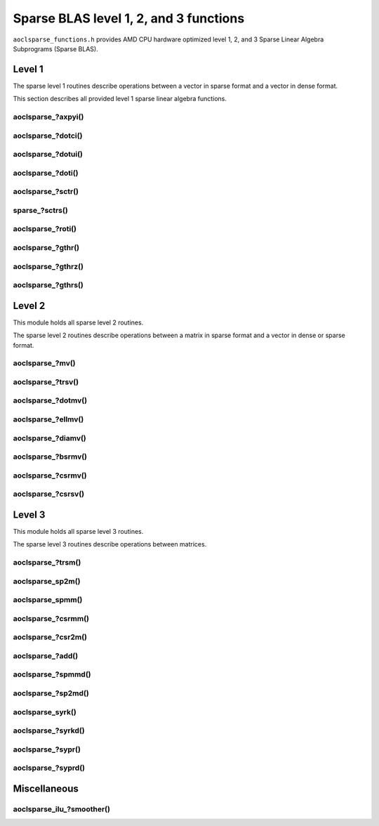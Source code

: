 ..
   Copyright (c) 2023-2024 Advanced Micro Devices, Inc.
..
   Permission is hereby granted, free of charge, to any person obtaining a copy
   of this software and associated documentation files (the "Software"), to deal
   in the Software without restriction, including without limitation the rights
   to use, copy, modify, merge, publish, distribute, sublicense, and/or sell
   copies of the Software, and to permit persons to whom the Software is
   furnished to do so, subject to the following conditions:
..
   The above copyright notice and this permission notice shall be included in all
   copies or substantial portions of the Software.
..
   THE SOFTWARE IS PROVIDED "AS IS", WITHOUT WARRANTY OF ANY KIND, EXPRESS OR
   IMPLIED, INCLUDING BUT NOT LIMITED TO THE WARRANTIES OF MERCHANTABILITY,
   FITNESS FOR A PARTICULAR PURPOSE AND NONINFRINGEMENT. IN NO EVENT SHALL THE
   AUTHORS OR COPYRIGHT HOLDERS BE LIABLE FOR ANY CLAIM, DAMAGES OR OTHER
   LIABILITY, WHETHER IN AN ACTION OF CONTRACT, TORT OR OTHERWISE, ARISING FROM,
   OUT OF OR IN CONNECTION WITH THE SOFTWARE OR THE USE OR OTHER DEALINGS IN THE
   SOFTWARE.

Sparse BLAS level 1, 2, and 3 functions
***************************************

``aoclsparse_functions.h`` provides AMD CPU hardware optimized level 1, 2, and 3
Sparse Linear Algebra Subprograms (Sparse BLAS).

Level 1
=======

The sparse level 1 routines describe operations between a vector in sparse
format and a vector in dense format.

This section describes all provided level 1 sparse linear algebra functions.

aoclsparse\_?axpyi()
--------------------

.. doxygenfunction:: aoclsparse_saxpyi
    :outline:
.. doxygenfunction:: aoclsparse_daxpyi
    :outline:
.. doxygenfunction:: aoclsparse_caxpyi
    :outline:
.. doxygenfunction:: aoclsparse_zaxpyi

aoclsparse\_?dotci()
--------------------

.. doxygenfunction:: aoclsparse_cdotci
    :outline:
.. doxygenfunction:: aoclsparse_zdotci

aoclsparse\_?dotui()
--------------------

.. doxygenfunction:: aoclsparse_cdotui
    :outline:
.. doxygenfunction:: aoclsparse_zdotui

aoclsparse\_?doti()
-------------------

.. doxygenfunction:: aoclsparse_sdoti
    :outline:
.. doxygenfunction:: aoclsparse_ddoti

aoclsparse\_?sctr()
-------------------

.. doxygenfunction:: aoclsparse_ssctr
    :outline:
.. doxygenfunction:: aoclsparse_dsctr
    :outline:
.. doxygenfunction:: aoclsparse_csctr
    :outline:
.. doxygenfunction:: aoclsparse_zsctr

sparse\_?sctrs()
----------------

.. doxygenfunction:: aoclsparse_ssctrs
    :outline:
.. doxygenfunction:: aoclsparse_dsctrs
    :outline:
.. doxygenfunction:: aoclsparse_csctrs
    :outline:
.. doxygenfunction:: aoclsparse_zsctrs

aoclsparse\_?roti()
-------------------

.. doxygenfunction:: aoclsparse_sroti
    :outline:
.. doxygenfunction:: aoclsparse_droti

aoclsparse\_?gthr()
-------------------

.. doxygenfunction:: aoclsparse_sgthr
    :outline:
.. doxygenfunction:: aoclsparse_dgthr
    :outline:
.. doxygenfunction:: aoclsparse_cgthr
    :outline:
.. doxygenfunction:: aoclsparse_zgthr

aoclsparse\_?gthrz()
--------------------

.. doxygenfunction:: aoclsparse_sgthrz
    :outline:
.. doxygenfunction:: aoclsparse_dgthrz
    :outline:
.. doxygenfunction:: aoclsparse_cgthrz
    :outline:
.. doxygenfunction:: aoclsparse_zgthrz

aoclsparse\_?gthrs()
--------------------

.. doxygenfunction:: aoclsparse_sgthrs
    :outline:
.. doxygenfunction:: aoclsparse_dgthrs
    :outline:
.. doxygenfunction:: aoclsparse_cgthrs
    :outline:
.. doxygenfunction:: aoclsparse_zgthrs

Level 2
=======

This module holds all sparse level 2 routines.

The sparse level 2 routines describe operations between a matrix in sparse
format and a vector in dense or sparse format.

aoclsparse\_?mv()
-----------------

.. doxygenfunction:: aoclsparse_smv
    :outline:
.. doxygenfunction:: aoclsparse_dmv
    :outline:
.. doxygenfunction:: aoclsparse_cmv
    :outline:
.. doxygenfunction:: aoclsparse_zmv

aoclsparse\_?trsv()
-------------------

.. doxygenfunction:: aoclsparse_strsv
    :outline:
.. doxygenfunction:: aoclsparse_dtrsv
    :outline:
.. doxygenfunction:: aoclsparse_ctrsv
    :outline:
.. doxygenfunction:: aoclsparse_ztrsv

.. doxygenfunction:: aoclsparse_strsv_strided
    :outline:
.. doxygenfunction:: aoclsparse_dtrsv_strided
    :outline:
.. doxygenfunction:: aoclsparse_ctrsv_strided
    :outline:
.. doxygenfunction:: aoclsparse_ztrsv_strided

.. doxygenfunction:: aoclsparse_strsv_kid
    :outline:
.. doxygenfunction:: aoclsparse_dtrsv_kid
    :outline:
.. doxygenfunction:: aoclsparse_ctrsv_kid
    :outline:
.. doxygenfunction:: aoclsparse_ztrsv_kid

aoclsparse\_?dotmv()
--------------------

.. doxygenfunction:: aoclsparse_sdotmv
    :outline:
.. doxygenfunction:: aoclsparse_ddotmv
    :outline:
.. doxygenfunction:: aoclsparse_cdotmv
    :outline:
.. doxygenfunction:: aoclsparse_zdotmv

aoclsparse\_?ellmv()
--------------------

.. doxygenfunction:: aoclsparse_sellmv
    :outline:
.. doxygenfunction:: aoclsparse_dellmv

aoclsparse\_?diamv()
--------------------

.. doxygenfunction:: aoclsparse_sdiamv
    :outline:
.. doxygenfunction:: aoclsparse_ddiamv

aoclsparse\_?bsrmv()
--------------------

.. doxygenfunction:: aoclsparse_sbsrmv
    :outline:
.. doxygenfunction:: aoclsparse_dbsrmv

.. Mark for deprecation

aoclsparse\_?csrmv()
--------------------

.. doxygenfunction:: aoclsparse_scsrmv
    :outline:
.. doxygenfunction:: aoclsparse_dcsrmv

aoclsparse\_?csrsv()
--------------------

.. doxygenfunction:: aoclsparse_scsrsv
    :outline:
.. doxygenfunction:: aoclsparse_dcsrsv


Level 3
=======

This module holds all sparse level 3 routines.

The sparse level 3 routines describe operations between matrices.

aoclsparse\_?trsm()
-------------------

.. doxygenfunction:: aoclsparse_strsm
    :outline:
.. doxygenfunction:: aoclsparse_dtrsm
    :outline:
.. doxygenfunction:: aoclsparse_ctrsm
    :outline:
.. doxygenfunction:: aoclsparse_ztrsm

.. doxygenfunction:: aoclsparse_strsm_kid
    :outline:
.. doxygenfunction:: aoclsparse_dtrsm_kid
    :outline:
.. doxygenfunction:: aoclsparse_ctrsm_kid
    :outline:
.. doxygenfunction:: aoclsparse_ztrsm_kid

aoclsparse_sp2m()
-----------------

.. doxygenfunction:: aoclsparse_sp2m

aoclsparse_spmm()
-----------------

.. doxygenfunction:: aoclsparse_spmm

aoclsparse\_?csrmm()
--------------------

.. doxygenfunction:: aoclsparse_scsrmm
    :outline:
.. doxygenfunction:: aoclsparse_dcsrmm
    :outline:
.. doxygenfunction:: aoclsparse_ccsrmm
    :outline:
.. doxygenfunction:: aoclsparse_zcsrmm

aoclsparse\_?csr2m()
--------------------

.. doxygenfunction:: aoclsparse_dcsr2m
    :outline:
.. doxygenfunction:: aoclsparse_scsr2m

aoclsparse\_?add()
------------------

.. doxygenfunction:: aoclsparse_sadd
    :outline:
.. doxygenfunction:: aoclsparse_dadd
    :outline:
.. doxygenfunction:: aoclsparse_cadd
    :outline:
.. doxygenfunction:: aoclsparse_zadd

aoclsparse\_?spmmd()
--------------------

.. doxygenfunction:: aoclsparse_sspmmd
    :outline:
.. doxygenfunction:: aoclsparse_dspmmd
    :outline:
.. doxygenfunction:: aoclsparse_cspmmd
    :outline:
.. doxygenfunction:: aoclsparse_zspmmd

aoclsparse\_?sp2md()
--------------------

.. doxygenfunction:: aoclsparse_ssp2md
    :outline:
.. doxygenfunction:: aoclsparse_dsp2md
    :outline:
.. doxygenfunction:: aoclsparse_csp2md
    :outline:
.. doxygenfunction:: aoclsparse_zsp2md

aoclsparse_syrk()
--------------------

.. doxygenfunction:: aoclsparse_syrk

aoclsparse\_?syrkd()
--------------------

.. doxygenfunction:: aoclsparse_ssyrkd
    :outline:
.. doxygenfunction:: aoclsparse_dsyrkd
    :outline:
.. doxygenfunction:: aoclsparse_csyrkd
    :outline:
.. doxygenfunction:: aoclsparse_zsyrkd

aoclsparse\_?sypr()
--------------------

.. doxygenfunction:: aoclsparse_sypr

aoclsparse\_?syprd()
--------------------

.. doxygenfunction:: aoclsparse_ssyprd
    :outline:
.. doxygenfunction:: aoclsparse_dsyprd
    :outline:
.. doxygenfunction:: aoclsparse_csyprd
    :outline:
.. doxygenfunction:: aoclsparse_zsyprd

Miscellaneous
=============

aoclsparse_ilu\_?smoother()
---------------------------

.. doxygenfunction:: aoclsparse_silu_smoother
    :outline:
.. doxygenfunction:: aoclsparse_dilu_smoother

..
   removed from doc in 4.2
   .. doxygenfunction:: aoclsparse_selltmv
   .. doxygenfunction:: aoclsparse_delltmv
   .. doxygenfunction:: aoclsparse_sellthybmv
   .. doxygenfunction:: aoclsparse_dellthybmv
   .. doxygenfunction:: aoclsparse_dblkcsrmv
